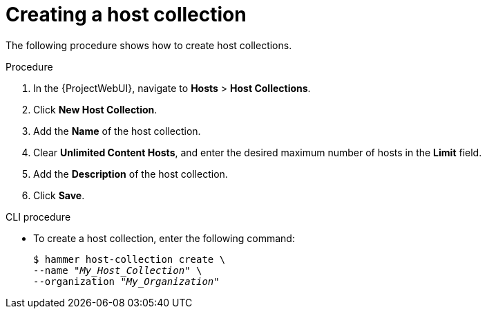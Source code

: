 :_mod-docs-content-type: PROCEDURE

[id="Creating_a_Host_Collection_{context}"]
= Creating a host collection

The following procedure shows how to create host collections.

.Procedure
. In the {ProjectWebUI}, navigate to *Hosts* > *Host Collections*.
. Click *New Host Collection*.
. Add the *Name* of the host collection.
. Clear *Unlimited Content Hosts*, and enter the desired maximum number of hosts in the *Limit* field.
. Add the *Description* of the host collection.
. Click *Save*.

.CLI procedure
* To create a host collection, enter the following command:
+
[options="nowrap", subs="+quotes,attributes"]
----
$ hammer host-collection create \
--name "_My_Host_Collection_" \
--organization "_My_Organization_"
----
